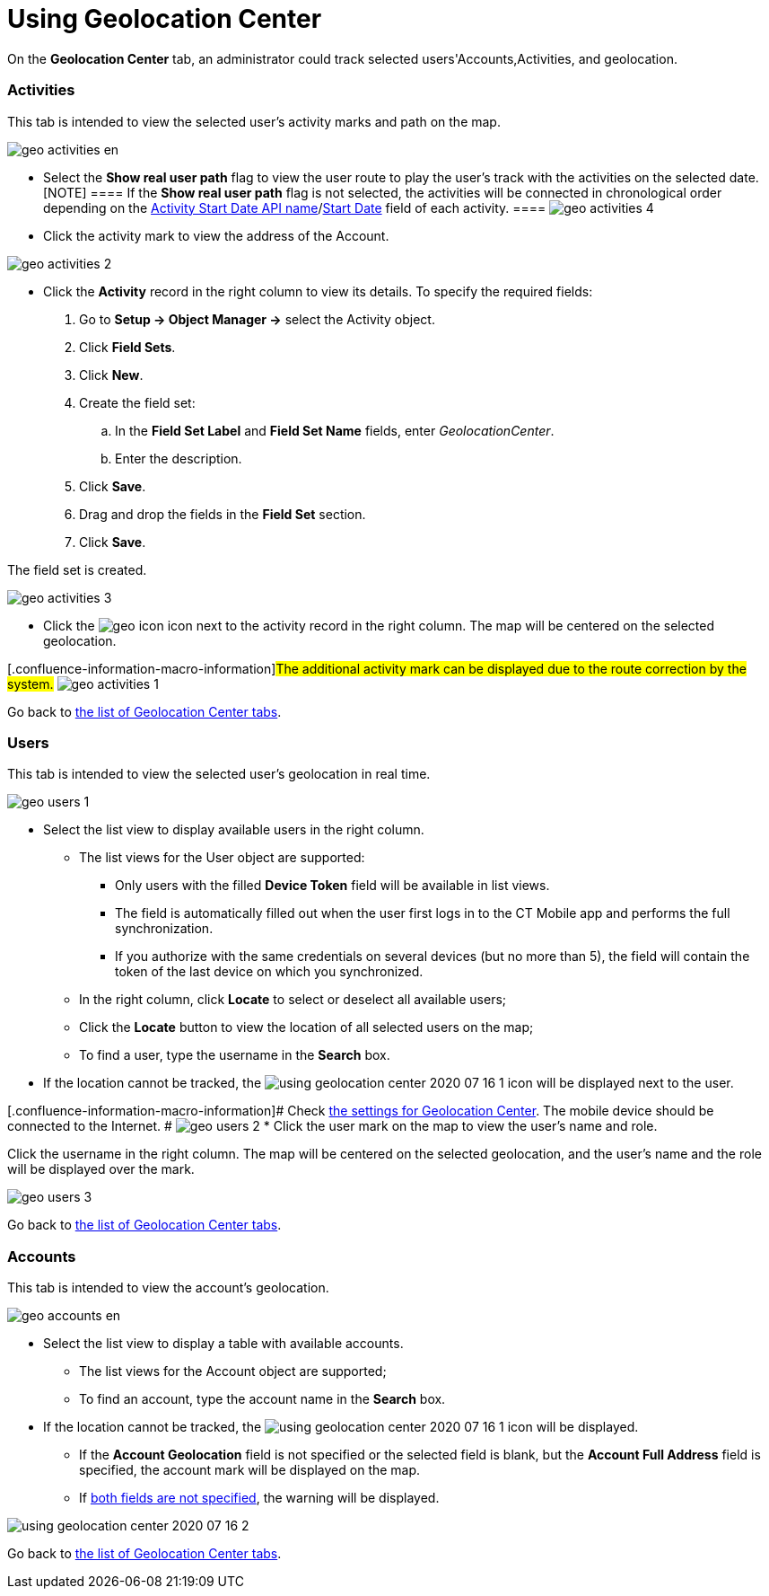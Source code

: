 = Using Geolocation Center

On the *Geolocation Center* tab, an administrator could track selected
users'[.object]#Accounts#,[.object]#Activities#, and
geolocation.

:toc: :toclevels: 3

[[h2_1475553155]]
=== Activities

This tab is intended to view the selected user's activity marks and path
on the map.

image:geo_activities_en.png[]

* Select the *Show real user path* flag to view the user route to play
the user's track with the activities on the selected date.
[NOTE] ==== If the *Show real user path* flag is not selected,
the activities will be connected in chronological order depending on the
xref:ios/admin-guide/ct-mobile-control-panel/ct-mobile-control-panel-calendar.adoc#h3_1674628596[Activity Start
Date API
name]/xref:ios/admin-guide/ct-mobile-control-panel-new/ct-mobile-control-panel-activities-new.adoc#h4_1766544266[Start
Date] field of each activity. ====
image:geo_activities_4.png[]

* Click the activity mark to view the address of the
[.object]#Account#.

image:geo_activities_2.png[]


* Click the *Activity* record in the right column to view its details.
To specify the required fields:
. Go to *Setup → Object Manager →* select the
[.object]#Activity# object.
. Click *Field Sets*.
. Click *New*.
. Create the field set:
.. In the *Field Set Label* and *Field Set Name* fields, enter
_GeolocationCenter_.
.. Enter the description.
. Click *Save*.
. Drag and drop the fields in the *Field Set* section.
. Click *Save*.

The field set is created.

image:geo_activities_3.png[]



* Click the
image:geo_icon.png[]
icon next to the activity record in the right column. The map will be
centered on the selected geolocation.

{empty}[.confluence-information-macro-information]#The additional
activity mark can be displayed due to the route correction by the
system.#
image:geo_activities_1.png[]



Go back to xref:using-geolocation-center#ListofTabs[the list of
Geolocation Center tabs].

[[h2_1635597370]]
=== Users

This tab is intended to view the selected user's geolocation in real
time.

image:geo_users_1.png[]

* Select the list view to display available users in the right column.
** The list views for the [.object]#User# object are supported:
*** Only users with the filled *Device Token* field will be available in
list views.
*** The field is automatically filled out when the user first logs in to
the CT Mobile app and performs the full synchronization.
*** If you authorize with the same credentials on several devices (but
no more than 5), the field will contain the token of the last device on
which you synchronized.
** In the right column, click *Locate* to select or deselect all
available users;
** Click the *Locate* button to view the location of all selected users
on the map;
** To find a user, type the username in the *Search* box.
* If the location cannot be tracked, the
image:using-geolocation-center-2020-07-16-1.png[]
icon will be displayed next to the user.

{empty}[.confluence-information-macro-information]# Check
xref:geolocation-center-setup[the settings for Geolocation Center].
The mobile device should be connected to the Internet. #
image:geo_users_2.png[]
* Click the user mark on the map to view the user's name and role.

Click the username in the right column. The map will be centered on the
selected geolocation, and the user's name and the role will be displayed
over the mark.

image:geo_users_3.png[]

Go back to xref:using-geolocation-center#ListofTabs[the list of
Geolocation Center tabs].

[[h2_1758655018]]
=== Accounts

This tab is intended to view the account's geolocation.

image:geo_accounts_en.png[]



* Select the list view to display a table with available accounts.
** The list views for the [.object]#Account# object are
supported;
** To find an account, type the account name in the *Search* box.
* If the location cannot be tracked, the
image:using-geolocation-center-2020-07-16-1.png[]
icon will be displayed.
** If the *Account Geolocation* field is not specified or the selected
field is blank, but the *Account Full Address* field is specified, the
account mark will be displayed on the map.
** If xref:geolocation-center-setup[both fields are not specified],
the warning will be displayed.

image:using-geolocation-center-2020-07-16-2.png[]

Go back to xref:using-geolocation-center#ListofTabs[the list of
Geolocation Center tabs].
